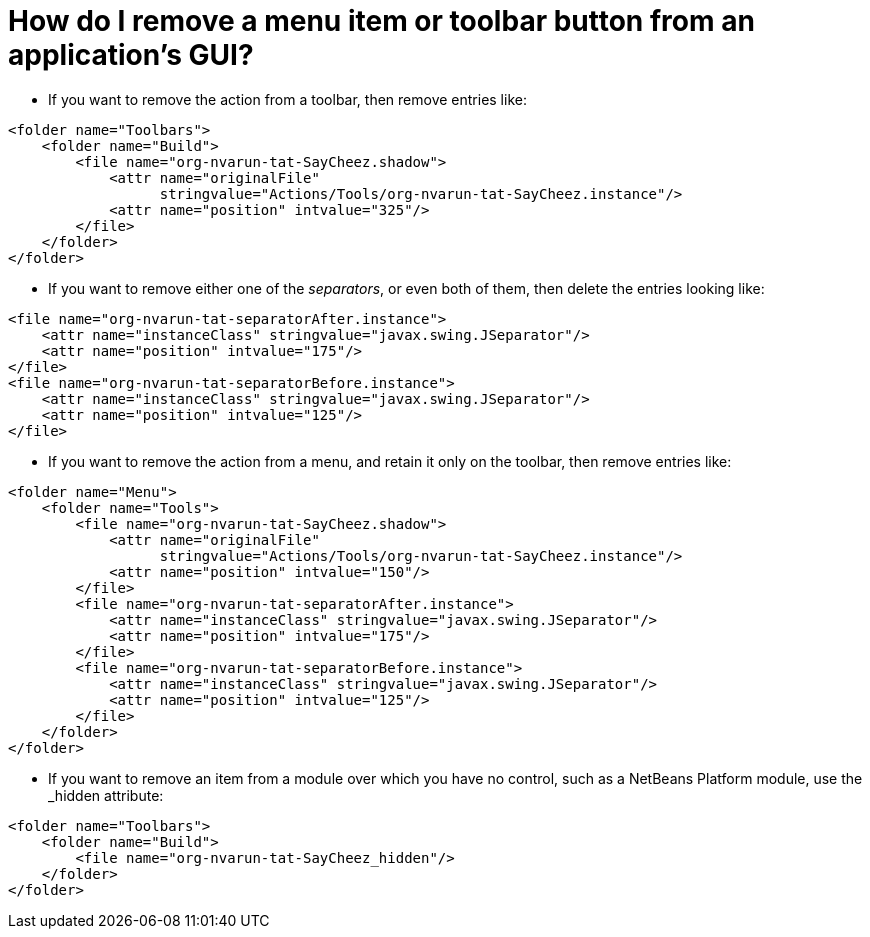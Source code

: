 // 
//     Licensed to the Apache Software Foundation (ASF) under one
//     or more contributor license agreements.  See the NOTICE file
//     distributed with this work for additional information
//     regarding copyright ownership.  The ASF licenses this file
//     to you under the Apache License, Version 2.0 (the
//     "License"); you may not use this file except in compliance
//     with the License.  You may obtain a copy of the License at
// 
//       http://www.apache.org/licenses/LICENSE-2.0
// 
//     Unless required by applicable law or agreed to in writing,
//     software distributed under the License is distributed on an
//     "AS IS" BASIS, WITHOUT WARRANTIES OR CONDITIONS OF ANY
//     KIND, either express or implied.  See the License for the
//     specific language governing permissions and limitations
//     under the License.
//

= How do I remove a menu item or toolbar button from an application's GUI?
:page-layout: wikidev
:page-tags: wiki, devfaq, needsreview
:jbake-status: published
:keywords: Apache NetBeans wiki DevFaqTweakRegistryByCodeDeduction
:description: Apache NetBeans wiki DevFaqTweakRegistryByCodeDeduction
:toc: left
:toc-title:
:page-syntax: true
:page-wikidevsection: _actions_how_to_add_things_to_files_folders_menus_toolbars_and_more
:page-position: 33
:page-aliases: ROOT:wiki/DevFaqTweakRegistryByCodeDeduction.adoc


* If you want to remove the action from a toolbar, then remove entries like:
[source,xml]
----

<folder name="Toolbars">
    <folder name="Build">
        <file name="org-nvarun-tat-SayCheez.shadow">
            <attr name="originalFile"
                  stringvalue="Actions/Tools/org-nvarun-tat-SayCheez.instance"/>
            <attr name="position" intvalue="325"/>
        </file>
    </folder>
</folder>

----

* If you want to remove either one of the _separators_, or even both of them, then delete the entries looking like:
[source,xml]
----

<file name="org-nvarun-tat-separatorAfter.instance">
    <attr name="instanceClass" stringvalue="javax.swing.JSeparator"/>
    <attr name="position" intvalue="175"/>
</file>
<file name="org-nvarun-tat-separatorBefore.instance">
    <attr name="instanceClass" stringvalue="javax.swing.JSeparator"/>
    <attr name="position" intvalue="125"/>
</file>

----

* If you want to remove the action from a menu, and retain it only on the toolbar, then remove entries like:
[source,xml]
----

<folder name="Menu">
    <folder name="Tools">
        <file name="org-nvarun-tat-SayCheez.shadow">
            <attr name="originalFile"
                  stringvalue="Actions/Tools/org-nvarun-tat-SayCheez.instance"/>
            <attr name="position" intvalue="150"/>
        </file>
        <file name="org-nvarun-tat-separatorAfter.instance">
            <attr name="instanceClass" stringvalue="javax.swing.JSeparator"/>
            <attr name="position" intvalue="175"/>
        </file>
        <file name="org-nvarun-tat-separatorBefore.instance">
            <attr name="instanceClass" stringvalue="javax.swing.JSeparator"/>
            <attr name="position" intvalue="125"/>
        </file>
    </folder>
</folder>

----

* If you want to remove an item from a module over which you have no control, such as a NetBeans Platform module, use the _hidden attribute:
[source,xml]
----

<folder name="Toolbars">
    <folder name="Build">
        <file name="org-nvarun-tat-SayCheez_hidden"/>
    </folder>
</folder>

----
